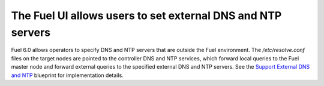 
The Fuel UI allows users to set external DNS and NTP servers
------------------------------------------------------------

Fuel 6.0 allows operators to specify DNS and NTP servers that are outside the
Fuel environment. The */etc/resolve.conf* files on the target nodes are pointed
to the controller DNS and NTP services, which forward local queries to the Fuel
master node and forward external queries to the specified external DNS and NTP
servers. See the `Support External DNS and NTP
<https://blueprints.launchpad.net/fuel/+spec/external-dns-ntp-support>`_
blueprint for implementation details.

